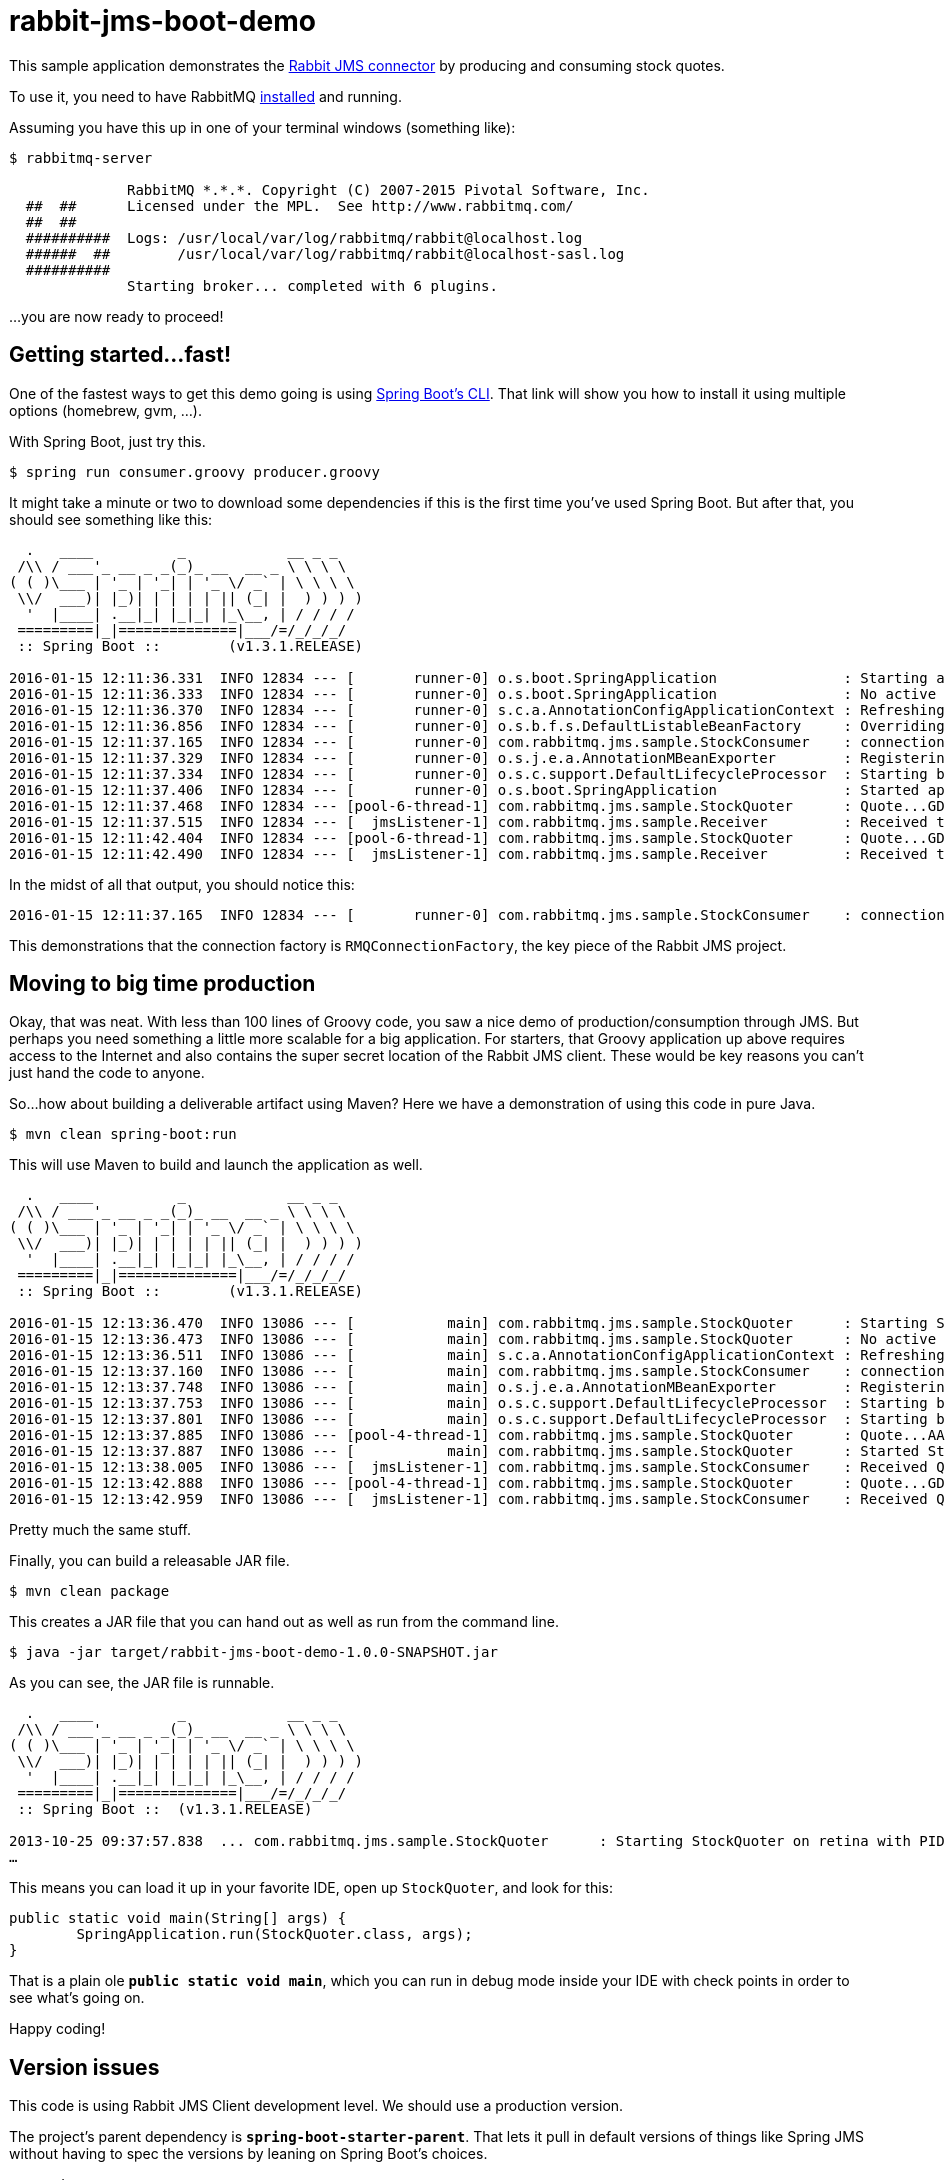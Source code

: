 = rabbit-jms-boot-demo

This sample application demonstrates the http://blog.gopivotal.com/products/messaging-with-jms-and-rabbitmq[Rabbit JMS connector] by producing and consuming stock quotes.

To use it, you need to have RabbitMQ http://www.rabbitmq.com/download.html[installed] and running.

Assuming you have this up in one of your terminal windows (something like):

[source]
----
$ rabbitmq-server

              RabbitMQ *.*.*. Copyright (C) 2007-2015 Pivotal Software, Inc.
  ##  ##      Licensed under the MPL.  See http://www.rabbitmq.com/
  ##  ##
  ##########  Logs: /usr/local/var/log/rabbitmq/rabbit@localhost.log
  ######  ##        /usr/local/var/log/rabbitmq/rabbit@localhost-sasl.log
  ##########
              Starting broker... completed with 6 plugins.
----

…you are now ready to proceed!

== Getting started…fast!

One of the fastest ways to get this demo going is using https://github.com/spring-projects/spring-boot/tree/master/spring-boot-cli[Spring Boot's CLI]. That link will show you how to install it using multiple options (homebrew, gvm, …).

With Spring Boot, just try this.

[source]
----
$ spring run consumer.groovy producer.groovy
----

It might take a minute or two to download some dependencies if this is the first time you've used Spring Boot. But after that, you should see something like this:

[source]
----
  .   ____          _            __ _ _
 /\\ / ___'_ __ _ _(_)_ __  __ _ \ \ \ \
( ( )\___ | '_ | '_| | '_ \/ _` | \ \ \ \
 \\/  ___)| |_)| | | | | || (_| |  ) ) ) )
  '  |____| .__|_| |_|_| |_\__, | / / / /
 =========|_|==============|___/=/_/_/_/
 :: Spring Boot ::        (v1.3.1.RELEASE)

2016-01-15 12:11:36.331  INFO 12834 --- [       runner-0] o.s.boot.SpringApplication               : Starting application on retina with PID 12834 (/Users/gturnquist/.m2/repository/org/springframework/boot/spring-boot/1.3.1.RELEASE/spring-boot-1.3.1.RELEASE.jar started by gturnquist in /Users/gturnquist/src/rabbit-jms-boot-demo)
2016-01-15 12:11:36.333  INFO 12834 --- [       runner-0] o.s.boot.SpringApplication               : No active profile set, falling back to default profiles: default
2016-01-15 12:11:36.370  INFO 12834 --- [       runner-0] s.c.a.AnnotationConfigApplicationContext : Refreshing org.springframework.context.annotation.AnnotationConfigApplicationContext@4964936e: startup date [Fri Jan 15 12:11:36 CST 2016]; root of context hierarchy
2016-01-15 12:11:36.856  INFO 12834 --- [       runner-0] o.s.b.f.s.DefaultListableBeanFactory     : Overriding bean definition for bean 'connectionFactory' with a different definition: replacing [Root bean: class [null]; scope=; abstract=false; lazyInit=false; autowireMode=3; dependencyCheck=0; autowireCandidate=true; primary=false; factoryBeanName=stockConsumer; factoryMethodName=connectionFactory; initMethodName=null; destroyMethodName=(inferred); defined in com.rabbitmq.jms.sample.StockConsumer] with [Root bean: class [null]; scope=; abstract=false; lazyInit=false; autowireMode=3; dependencyCheck=0; autowireCandidate=true; primary=false; factoryBeanName=stockQuoter; factoryMethodName=connectionFactory; initMethodName=null; destroyMethodName=(inferred); defined in com.rabbitmq.jms.sample.StockQuoter]
2016-01-15 12:11:37.165  INFO 12834 --- [       runner-0] com.rabbitmq.jms.sample.StockConsumer    : connectionFactory => RMQConnectionFactory{user='guest', password=xxxxxxxx, host='localhost', port=5672, virtualHost='/', queueBrowserReadMax=0}
2016-01-15 12:11:37.329  INFO 12834 --- [       runner-0] o.s.j.e.a.AnnotationMBeanExporter        : Registering beans for JMX exposure on startup
2016-01-15 12:11:37.334  INFO 12834 --- [       runner-0] o.s.c.support.DefaultLifecycleProcessor  : Starting beans in phase 2147483647
2016-01-15 12:11:37.406  INFO 12834 --- [       runner-0] o.s.boot.SpringApplication               : Started application in 1.228 seconds (JVM running for 3.805)
2016-01-15 12:11:37.468  INFO 12834 --- [pool-6-thread-1] com.rabbitmq.jms.sample.StockQuoter      : Quote...GD is now 83.27
2016-01-15 12:11:37.515  INFO 12834 --- [  jmsListener-1] com.rabbitmq.jms.sample.Receiver         : Received tip Quote...GD is now 83.27
2016-01-15 12:11:42.404  INFO 12834 --- [pool-6-thread-1] com.rabbitmq.jms.sample.StockQuoter      : Quote...GD is now 77.44
2016-01-15 12:11:42.490  INFO 12834 --- [  jmsListener-1] com.rabbitmq.jms.sample.Receiver         : Received tip Quote...GD is now 77.44
----

In the midst of all that output, you should notice this:

[source]
----
2016-01-15 12:11:37.165  INFO 12834 --- [       runner-0] com.rabbitmq.jms.sample.StockConsumer    : connectionFactory => RMQConnectionFactory{user='guest', password=xxxxxxxx, host='localhost', port=5672, virtualHost='/', queueBrowserReadMax=0}
----

This demonstrations that the connection factory is `RMQConnectionFactory`, the key piece of the Rabbit JMS project.

== Moving to big time production

Okay, that was neat. With less than 100 lines of Groovy code, you saw a nice demo of production/consumption through JMS. But perhaps you need something a little more scalable for a big application. For starters, that Groovy application up above requires access to the Internet and also contains the super secret location of the Rabbit JMS client. These would be key reasons you can't just hand the code to anyone.

So…how about building a deliverable artifact using Maven? Here we have a demonstration of using this code in pure Java.

[source]
----
$ mvn clean spring-boot:run
----

This will use Maven to build and launch the application as well.

[source]
----
  .   ____          _            __ _ _
 /\\ / ___'_ __ _ _(_)_ __  __ _ \ \ \ \
( ( )\___ | '_ | '_| | '_ \/ _` | \ \ \ \
 \\/  ___)| |_)| | | | | || (_| |  ) ) ) )
  '  |____| .__|_| |_|_| |_\__, | / / / /
 =========|_|==============|___/=/_/_/_/
 :: Spring Boot ::        (v1.3.1.RELEASE)

2016-01-15 12:13:36.470  INFO 13086 --- [           main] com.rabbitmq.jms.sample.StockQuoter      : Starting StockQuoter on retina with PID 13086 (/Users/gturnquist/src/rabbit-jms-boot-demo/target/classes started by gturnquist in /Users/gturnquist/src/rabbit-jms-boot-demo)
2016-01-15 12:13:36.473  INFO 13086 --- [           main] com.rabbitmq.jms.sample.StockQuoter      : No active profile set, falling back to default profiles: default
2016-01-15 12:13:36.511  INFO 13086 --- [           main] s.c.a.AnnotationConfigApplicationContext : Refreshing org.springframework.context.annotation.AnnotationConfigApplicationContext@6e8d04b7: startup date [Fri Jan 15 12:13:36 CST 2016]; root of context hierarchy
2016-01-15 12:13:37.160  INFO 13086 --- [           main] com.rabbitmq.jms.sample.StockConsumer    : connectionFactory => RMQConnectionFactory{user='guest', password=xxxxxxxx, host='localhost', port=5672, virtualHost='/', queueBrowserReadMax=0}
2016-01-15 12:13:37.748  INFO 13086 --- [           main] o.s.j.e.a.AnnotationMBeanExporter        : Registering beans for JMX exposure on startup
2016-01-15 12:13:37.753  INFO 13086 --- [           main] o.s.c.support.DefaultLifecycleProcessor  : Starting beans in phase 0
2016-01-15 12:13:37.801  INFO 13086 --- [           main] o.s.c.support.DefaultLifecycleProcessor  : Starting beans in phase 2147483647
2016-01-15 12:13:37.885  INFO 13086 --- [pool-4-thread-1] com.rabbitmq.jms.sample.StockQuoter      : Quote...AAPL is now 529.0
2016-01-15 12:13:37.887  INFO 13086 --- [           main] com.rabbitmq.jms.sample.StockQuoter      : Started StockQuoter in 1.584 seconds (JVM running for 4.293)
2016-01-15 12:13:38.005  INFO 13086 --- [  jmsListener-1] com.rabbitmq.jms.sample.StockConsumer    : Received Quote...AAPL is now 529.0
2016-01-15 12:13:42.888  INFO 13086 --- [pool-4-thread-1] com.rabbitmq.jms.sample.StockQuoter      : Quote...GD is now 88.0
2016-01-15 12:13:42.959  INFO 13086 --- [  jmsListener-1] com.rabbitmq.jms.sample.StockConsumer    : Received Quote...GD is now 88.0
----

Pretty much the same stuff.

Finally, you can build a releasable JAR file.

[source]
----
$ mvn clean package
----

This creates a JAR file that you can hand out as well as run from the command line.

[source]
----
$ java -jar target/rabbit-jms-boot-demo-1.0.0-SNAPSHOT.jar
----

As you can see, the JAR file is runnable.

[source]
----
  .   ____          _            __ _ _
 /\\ / ___'_ __ _ _(_)_ __  __ _ \ \ \ \
( ( )\___ | '_ | '_| | '_ \/ _` | \ \ \ \
 \\/  ___)| |_)| | | | | || (_| |  ) ) ) )
  '  |____| .__|_| |_|_| |_\__, | / / / /
 =========|_|==============|___/=/_/_/_/
 :: Spring Boot ::  (v1.3.1.RELEASE)

2013-10-25 09:37:57.838  ... com.rabbitmq.jms.sample.StockQuoter      : Starting StockQuoter on retina with PID 69317 (/Users/gturnquist/src/rabbit-jms-boot-demo/target/rabbit-jms-boot-demo-1.0.3-SNAPSHOT.jar started by gturnquist)
…
----

This means you can load it up in your favorite IDE, open up `StockQuoter`, and look for this:

[source,java]
----
public static void main(String[] args) {
	SpringApplication.run(StockQuoter.class, args);
}
----

That is a plain ole *`public static void main`*, which you can run in debug mode inside your IDE with check points in order to see what's going on.

Happy coding!

== Version issues

This code is using Rabbit JMS Client development level. We should use a production version.

The project's parent dependency is *`spring-boot-starter-parent`*. That lets it pull in default versions of things like Spring JMS without having to spec the versions by leaning on Spring Boot's choices.

[source,xml]
----
<parent>
	<groupId>org.springframework.boot</groupId>
	<artifactId>spring-boot-starter-parent</artifactId>
	<version>1.3.1.RELEASE</version>
</parent>
----

But it mandates a specific `rabbit-jms` client version:

[source,xml]
----
<dependencyManagement>
	<dependencies>
		<dependency>
			<groupId>com.rabbitmq.jms</groupId>
			<artifactId>rabbitmq-jms</artifactId>
			<version>${rabbitmq-jms.version}</version>
		</dependency>
	</dependencies>
</dependencyManagement>
----

where the property `rabbitmq-jms.version` is set in a properties section.

== Help

If you need help, contact either Steve Powell or Greg Turnquist for questions.